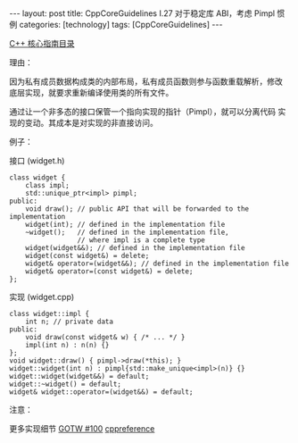 #+BEGIN_EXPORT html
---
layout: post
title: CppCoreGuidelines I.27 对于稳定库 ABI，考虑 Pimpl 惯例
categories: [technology]
tags: [CppCoreGuidelines]
---
#+END_EXPORT

[[http://kimi.im/tags.html#CppCoreGuidelines-ref][C++ 核心指南目录]]

理由：

因为私有成员数据构成类的内部布局，私有成员函数则参与函数重载解析，修改
底层实现，就要求重新编译使用类的所有文件。

通过让一个非多态的接口保管一个指向实现的指针（Pimpl），就可以分离代码
实现的变动。其成本是对实现的非直接访问。

例子：

接口 (widget.h)
#+begin_src C++ :results output :exports both :flags -std=c++20 :namespaces std :includes <iostream> <vector> <algorithm> :eval no-export
class widget {
    class impl;
    std::unique_ptr<impl> pimpl;
public:
    void draw(); // public API that will be forwarded to the implementation
    widget(int); // defined in the implementation file
    ~widget();   // defined in the implementation file,
                 // where impl is a complete type
    widget(widget&&); // defined in the implementation file
    widget(const widget&) = delete;
    widget& operator=(widget&&); // defined in the implementation file
    widget& operator=(const widget&) = delete;
};
#+end_src

实现 (widget.cpp)
#+begin_src C++ :results output :exports both :flags -std=c++20 :namespaces std :includes <iostream> <vector> <algorithm> :eval no-export
class widget::impl {
    int n; // private data
public:
    void draw(const widget& w) { /* ... */ }
    impl(int n) : n(n) {}
};
void widget::draw() { pimpl->draw(*this); }
widget::widget(int n) : pimpl{std::make_unique<impl>(n)} {}
widget::widget(widget&&) = default;
widget::~widget() = default;
widget& widget::operator=(widget&&) = default;
#+end_src

注意：

更多实现细节 [[https://herbsutter.com/gotw/_100/][GOTW #100]] [[https://en.cppreference.com/w/cpp/language/pimpl][cppreference]]
